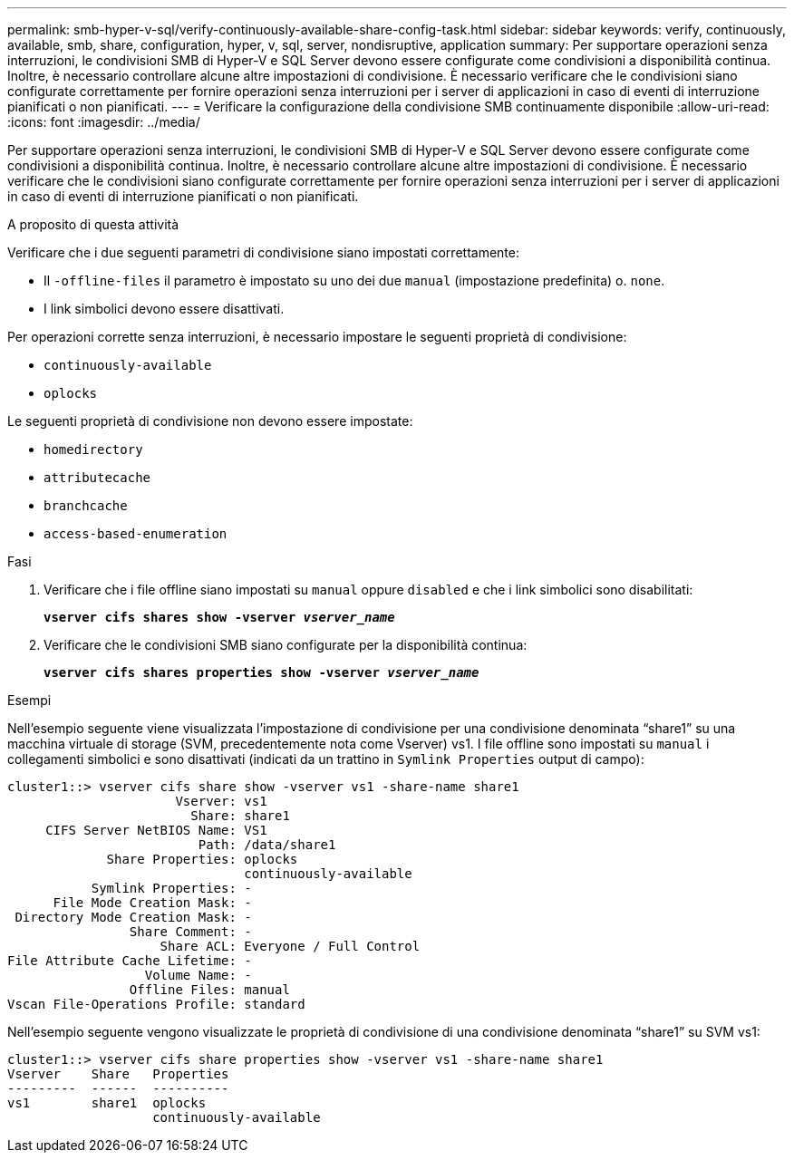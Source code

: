 ---
permalink: smb-hyper-v-sql/verify-continuously-available-share-config-task.html 
sidebar: sidebar 
keywords: verify, continuously, available, smb, share, configuration, hyper, v, sql, server, nondisruptive, application 
summary: Per supportare operazioni senza interruzioni, le condivisioni SMB di Hyper-V e SQL Server devono essere configurate come condivisioni a disponibilità continua. Inoltre, è necessario controllare alcune altre impostazioni di condivisione. È necessario verificare che le condivisioni siano configurate correttamente per fornire operazioni senza interruzioni per i server di applicazioni in caso di eventi di interruzione pianificati o non pianificati. 
---
= Verificare la configurazione della condivisione SMB continuamente disponibile
:allow-uri-read: 
:icons: font
:imagesdir: ../media/


[role="lead"]
Per supportare operazioni senza interruzioni, le condivisioni SMB di Hyper-V e SQL Server devono essere configurate come condivisioni a disponibilità continua. Inoltre, è necessario controllare alcune altre impostazioni di condivisione. È necessario verificare che le condivisioni siano configurate correttamente per fornire operazioni senza interruzioni per i server di applicazioni in caso di eventi di interruzione pianificati o non pianificati.

.A proposito di questa attività
Verificare che i due seguenti parametri di condivisione siano impostati correttamente:

* Il `-offline-files` il parametro è impostato su uno dei due `manual` (impostazione predefinita) o. `none`.
* I link simbolici devono essere disattivati.


Per operazioni corrette senza interruzioni, è necessario impostare le seguenti proprietà di condivisione:

* `continuously-available`
* `oplocks`


Le seguenti proprietà di condivisione non devono essere impostate:

* `homedirectory`
* `attributecache`
* `branchcache`
* `access-based-enumeration`


.Fasi
. Verificare che i file offline siano impostati su `manual` oppure `disabled` e che i link simbolici sono disabilitati:
+
`*vserver cifs shares show -vserver _vserver_name_*`

. Verificare che le condivisioni SMB siano configurate per la disponibilità continua:
+
`*vserver cifs shares properties show -vserver _vserver_name_*`



.Esempi
Nell'esempio seguente viene visualizzata l'impostazione di condivisione per una condivisione denominata "`share1`" su una macchina virtuale di storage (SVM, precedentemente nota come Vserver) vs1. I file offline sono impostati su `manual` i collegamenti simbolici e sono disattivati (indicati da un trattino in `Symlink Properties` output di campo):

[listing]
----
cluster1::> vserver cifs share show -vserver vs1 -share-name share1
                      Vserver: vs1
                        Share: share1
     CIFS Server NetBIOS Name: VS1
                         Path: /data/share1
             Share Properties: oplocks
                               continuously-available
           Symlink Properties: -
      File Mode Creation Mask: -
 Directory Mode Creation Mask: -
                Share Comment: -
                    Share ACL: Everyone / Full Control
File Attribute Cache Lifetime: -
                  Volume Name: -
                Offline Files: manual
Vscan File-Operations Profile: standard
----
Nell'esempio seguente vengono visualizzate le proprietà di condivisione di una condivisione denominata "`share1`" su SVM vs1:

[listing]
----
cluster1::> vserver cifs share properties show -vserver vs1 -share-name share1
Vserver    Share   Properties
---------  ------  ----------
vs1        share1  oplocks
                   continuously-available
----